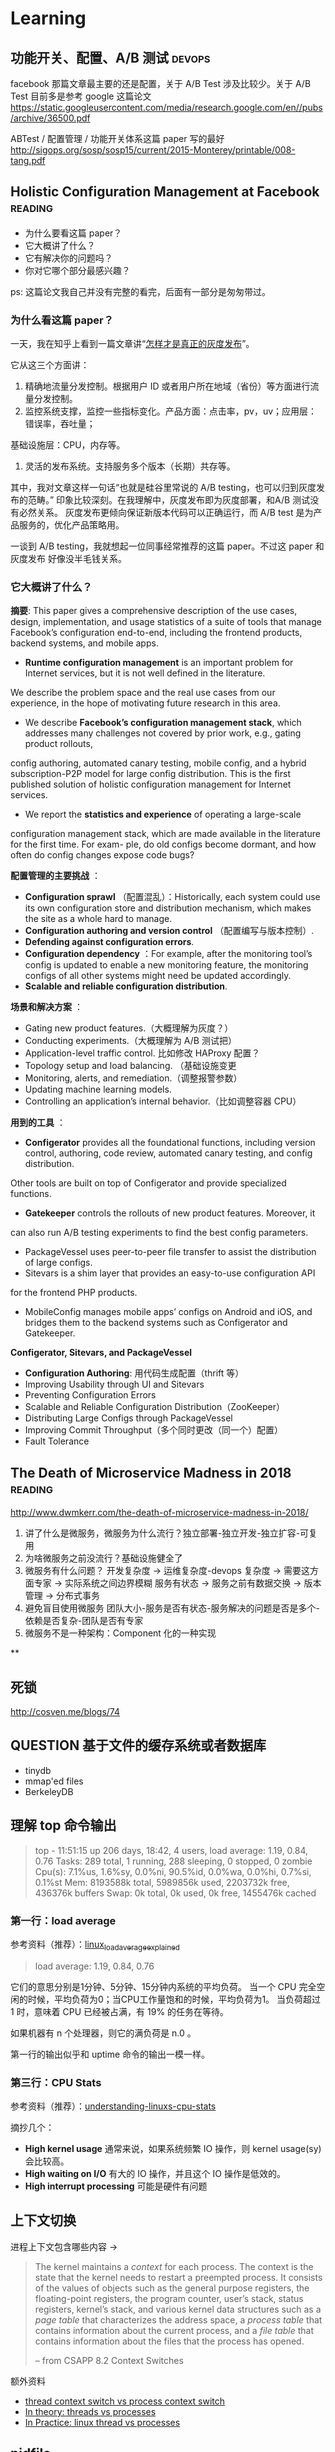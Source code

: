 * Learning

** 功能开关、配置、A/B 测试                                          :devops:

facebook 那篇文章最主要的还是配置，关于 A/B Test 涉及比较少。关于 A/B Test 目前多是参考 google 这篇论文
https://static.googleusercontent.com/media/research.google.com/en//pubs/archive/36500.pdf

ABTest / 配置管理 / 功能开关体系这篇 paper 写的最好
http://sigops.org/sosp/sosp15/current/2015-Monterey/printable/008-tang.pdf

** Holistic Configuration Management at Facebook                    :reading:
- 为什么要看这篇 paper？
- 它大概讲了什么？
- 它有解决你的问题吗？
- 你对它哪个部分最感兴趣？

ps: 这篇论文我自己并没有完整的看完，后面有一部分是匆匆带过。

*** 为什么看这篇 paper？
一天，我在知乎上看到一篇文章讲“[[https://zhuanlan.zhihu.com/p/32712056][怎样才是真正的灰度发布]]”。

它从这三个方面讲：
1. 精确地流量分发控制。根据用户 ID 或者用户所在地域（省份）等方面进行流量分发控制。
2. 监控系统支撑，监控一些指标变化。产品方面：点击率，pv，uv；应用层：错误率，吞吐量；
基础设施层：CPU，内存等。
3. 灵活的发布系统。支持服务多个版本（长期）共存等。

其中，我对文章这样一句话“也就是硅谷里常说的 A/B testing，也可以归到灰度发布的范畴。”
印象比较深刻。在我理解中，灰度发布即为灰度部署，和A/B 测试没有必然关系。
灰度发布更倾向保证新版本代码可以正确运行，而 A/B test 是为产品服务的，优化产品策略用。

一谈到 A/B testing，我就想起一位同事经常推荐的这篇 paper。不过这 paper 和灰度发布
好像没半毛钱关系。

*** 它大概讲了什么？

*摘要*: This paper gives a comprehensive description of the use cases,
design, implementation, and usage statistics of a suite of tools
that manage Facebook’s configuration end-to-end, including
 the frontend products, backend systems, and mobile apps.

- *Runtime configuration management* is an important problem for
 Internet services, but it is not well defined in the literature.
We describe the problem space and the real use cases from our experience,
in the hope of motivating future research in this area.
- We describe *Facebook’s configuration management stack*, which addresses
 many challenges not covered by prior work, e.g., gating product rollouts,
config authoring, automated canary testing, mobile config,
and a hybrid subscription-P2P model for large config distribution.
This is the first published solution of holistic configuration management
 for Internet services.
- We report the *statistics and experience* of operating a large-scale
configuration management stack, which are made available in the
 literature for the first time. For exam- ple, do old configs become dormant,
and how often do config changes expose code bugs?


*配置管理的主要挑战* ：

- *Configuration sprawl* （配置混乱）：Historically, each system could use its own configuration store and
 distribution mechanism, which makes the site as a whole hard to manage.
- *Configuration authoring and version control* （配置编写与版本控制）.
- *Defending against configuration errors*.
- *Configuration dependency* ：For example, after the monitoring tool’s config
 is updated to enable a new monitoring feature, the monitoring configs
 of all other systems might need be updated accordingly.
- *Scalable and reliable configuration distribution*.

*场景和解决方案* ：

- Gating new product features.（大概理解为灰度？）
- Conducting experiments.（大概理解为 A/B 测试把）
- Application-level traffic control. 比如修改 HAProxy 配置？
- Topology setup and load balancing. （基础设施变更
- Monitoring, alerts, and remediation.（调整报警参数）
- Updating machine learning models.
- Controlling an application’s internal behavior.（比如调整容器 CPU）

*用到的工具* ：

- *Configerator* provides all the foundational functions, including version control,
 authoring, code review, automated canary testing, and config distribution.
Other tools are built on top of Configerator and provide specialized functions.
- *Gatekeeper* controls the rollouts of new product features. Moreover, it
can also run A/B testing experiments to find the best config parameters.
- PackageVessel uses peer-to-peer file transfer to assist the distribution
 of large configs.
- Sitevars is a shim layer that provides an easy-to-use configuration API
for the frontend PHP products.
- MobileConfig manages mobile apps’ configs on Android and iOS, and bridges
 them to the backend systems such as Configerator and Gatekeeper.


*Configerator, Sitevars, and PackageVessel*

- *Configuration Authoring*: 用代码生成配置（thrift 等）
- Improving Usability through UI and Sitevars
- Preventing Configuration Errors
- Scalable and Reliable Configuration Distribution（ZooKeeper）
- Distributing Large Configs through PackageVessel
- Improving Commit Throughput（多个同时更改（同一个）配置）
- Fault Tolerance

** The Death of Microservice Madness in 2018  :reading:
[[http://www.dwmkerr.com/the-death-of-microservice-madness-in-2018/]]

1. 讲了什么是微服务，微服务为什么流行？独立部署-独立开发-独立扩容-可复用
2. 为啥微服务之前没流行？基础设施健全了
3. 微服务有什么问题？
   开发复杂度 -> 运维复杂度-devops 复杂度 -> 需要这方面专家 -> 实际系统之间边界模糊
   服务有状态 -> 服务之前有数据交换 -> 版本管理 -> 分布式事务
4. 避免盲目使用微服务
   团队大小-服务是否有状态-服务解决的问题是否是多个-依赖是否复杂-团队是否有专家
5. 微服务不是一种架构：Component 化的一种实现

**

** 死锁
[[http://cosven.me/blogs/74]]

** QUESTION 基于文件的缓存系统或者数据库
- tinydb
- mmap'ed files
- BerkeleyDB

** 理解 top 命令输出

#+BEGIN_QUOTE
top - 11:51:15 up 206 days, 18:42,  4 users,  load average: 1.19, 0.84, 0.76
Tasks: 289 total,   1 running, 288 sleeping,   0 stopped,   0 zombie
Cpu(s):  7.1%us,  1.6%sy,  0.0%ni, 90.5%id,  0.0%wa,  0.0%hi,  0.7%si,  0.1%st
Mem:   8193588k total,  5989856k used,  2203732k free,   436376k buffers
Swap:        0k total,        0k used,        0k free,  1455476k cached
#+END_QUOTE

*** 第一行：load average
参考资料（推荐）：[[http://www.ruanyifeng.com/blog/2011/07/linux_load_average_explained.html][linux_load_average_explained]]

#+BEGIN_QUOTE
load average: 1.19, 0.84, 0.76
#+END_QUOTE
它们的意思分别是1分钟、5分钟、15分钟内系统的平均负荷。
当一个 CPU 完全空闲的时候，平均负荷为0；当CPU工作量饱和的时候，平均负荷为1。
当负荷超过 1 时，意味着 CPU 已经被占满，有 19% 的任务在等待。

如果机器有 n 个处理器，则它的满负荷是 n.0 。

第一行的输出似乎和 uptime 命令的输出一模一样。

*** 第三行：CPU Stats
参考资料（推荐）：[[http://blog.scoutapp.com/articles/2015/02/24/understanding-linuxs-cpu-stats][understanding-linuxs-cpu-stats]]

摘抄几个：

- *High kernel usage* 通常来说，如果系统频繁 IO 操作，则 kernel usage(sy) 会比较高。
- *High waiting on I/O* 有大的 IO 操作，并且这个 IO 操作是低效的。
- *High interrupt processing* 可能是硬件有问题

** 上下文切换

进程上下文包含哪些内容 ->
#+BEGIN_QUOTE
The kernel maintains a /context/ for each process. The context is the state
that the kernel needs to restart a preempted process. It consists of the values
of objects such as the general purpose registers, the floating-point registers, the
program counter, user’s stack, status registers, kernel’s stack, and various kernel
data structures such as a /page table/ that characterizes the address space, a /process
table/ that contains information about the current process, and a /file table/ that
contains information about the files that the process has opened.

-- from CSAPP 8.2 Context Switches
#+END_QUOTE

额外资料

- [[https://stackoverflow.com/questions/5440128/thread-context-switch-vs-process-context-switch][thread context switch vs process context switch]]
- [[http://www.personal.kent.edu/~rmuhamma/OpSystems/Myos/threads.htm][In theory: threads vs processes]]
- [[https://stackoverflow.com/questions/807506/threads-vs-processes-in-linux][In Practice: linux thread vs processes]]

** pidfile
pidfile 基本的作用是用来告诉用户，这个程序已经正常运行，并且 process id 就是这个。

- 是不是 pidfile 最好都放在 /var/run 目录下？放在 ~/.app/ 目录下，好不好？
- 如果放在 /var/run目录下，权限的问题怎样解决？

暂时来看，对于绝大部分使用GUI的Linux用户来说，放在 home 目录是一个还算不错的选择。
要想把 pidfile 放在/var/run目录下，就必须有 root 权限
在 Linux 下，也可以通过创建 dbus service，这样就不需要创建 pidfile.

http://unix.stackexchange.com/questions/12815/what-are-pid-and-lock-files-for
http://stackoverflow.com/questions/5173636/must-my-pidfile-be-located-in-var-run

lockfile 基本类似。

** 内存模型（memory model）
    CLOSED: [2021-09-14 Tue 10:33]
参考资料：https://research.swtch.com/mm

1. “内存模型”讨论的内容是什么？
   内存模型描述线程通过内存的交互及其对数据的共享使用。
   可以认为，内存模型是在多线程环境下特有的一个概念。
2. 第一篇《硬件内存模型》主要内容概括
   1. 几种模型：
      - 顺序一致性（Sequential Consistency）
      - 全存储排序（x86 Total Store Order）
      - 更弱的
   2. 介绍背景：不同硬件的模型都不一样，举了一些例子，可见真的很复杂。
   3. 后来有人提出了一种模型，一直沿用至今：
      Weak Ordering and Data-Race-Free Sequential Consistency
      - 这是一个规范，硬件上层只要满足这种规范，软件可以不关心硬件内部的模型如何
      - 缩写：DRF-SC
3. 第二篇《编程语言内存模型》
   1. 现代编程语言保证 data-race-free 的程序总是以 sequential
      consistent 的方式来执行。
   2. synchronizing atomic 变量带来的效果 /可能/ 有四点，挺刷新我认识的（基础不行）
      1. The compiled code for thread 1 must make sure that the write
         to x completes and is visible to other threads before the write
         to done becomes visible.
      2. The compiled code for thread 2 must (re)read done on every iteration of the loop.
      3. The compiled code for thread 2 must read from x after the reads from done.
      4. The compiled code must do whatever is necessary to disable hardware optimizations that might reintroduce any of those problems.
   3. 一个共识：编译器会对代码进行一些优化，比如指令 reorder。哪些 reorder 是合法的呢？
      这个内存模型的一个重要问题。

** 内存序（memory order）
:LOGBOOK:
CLOCK: [2023-03-01 Wed 17:00]--[2023-03-01 Sat 19:06] =>  2:06
:END:
1. 内存序本身是一个协议，编译器和处理器想办法满足它，因此程序员写的代码可以按照预期运行。
2. litmus test 用来考察内存序的一类程序。
   1. store buffer: Seq-cst(No), Acq-rel(Yes)
   2. message passing: Seq-cst(No), Acq-rel(No)
   3. IRIW (independent read independent write): Seq-cst(No), Acq-rel(Yes)
3. seq-cst 可以理解为一种符合直觉的顺序（按照代码顺序产生的排列组合）。
4. compiler 会优化代码，对代码重排序。
5. cpu 也会优化重排指令。 =store buffer= 是实现重排指令的一种核心技术。
   store buffer：可以理解为写 IO 的 buffer。而 disk 对应 shared memory。
   也就是说线程1执行完的指令，线程2可能还看不到。于是给我们的感觉是指令乱序。
6. data race 的定义：
   1. 两个或多个线程同时访问同一段内存
   2. 至少一个线程是写
   3. 至少一个是未同步的
7. acquire-release 类似 lock 和 unlock，acquire(load), release(store)。
   1. acquire 不允许后面的读写挪到 acquire 之前。release 保证所有的读写都不能挪到 release 之后。
      acquire 保证了 LoadLoad, LoadStore 顺序（因为 load 和 store 都不能拍到 acquire(load) 之前）。
      release 保证了 LoadStore, StoreStore 顺序（因为 load 和 store 都不能排到 release(store) 之后）。
      Store 是写入操作，load 是读取操作。对应到代码是 r1 = acquire_load(y), release_store(y, 3)。
   2. acquire-release 模式可以很好的处理 message passing 模式（flag/data）。
      release 和 acquire 要配对使用。
8. x86 TSO(total store ordering) memory model
   1. store buffer: x86 TSO(Yes). 插入 fence 可以让它回答 No。
   2. message passing: x86 TSO(No)
   3. IRIW: x86 TSO(No)，TSO 保证了每个线程看到的顺序是一样的。
9. 实践
   1. 原子变量的 fetch_add 走的是 acquire_release 序。

** tcp 几个状态存在的意义                                            :basics:

参考博客：[[https://coolshell.cn/articles/11564.html][TCP 的那些事儿（上）]]

先重复记录一些基础的内容，不然总是忘记。自己记录一下，比从网上搜索效率高太多。
1. 主动断开连接的一方
   1. 首先进入 =fin_wait1= 状态
   2. 等接收到对方发过来的 ack 之后，会进入 =fin_wait2= 状态
   3. 接收到对方发过来的 fin 之后，会进入 =time_wait= 状态
      （等待 2*MSL 时间，linux 上 MSL=30s）
   4. 进入 =CLOSED= 状态
2. 被动断开的一方
   1. 收到 fin 后，首先进入 =close_wait= 状态
      =close_wait= 的可以理解为“等待调用 close”
   2. 发送给 ack 和 fin 给对端，自己进入 =last_ack= 状态
   3. 收到对方的 ack 之后关闭，进入 =CLOSED= 状态

*Q: 如果机器上很多连接处于 =time_wait= ，意味着什么？*
主动断开连接的一方会进入这个状态，也就是说短连接很多，毕竟都是自己断开的。
根本解决办法是换成长连接。

*=time_wait= 的意义（来自 coolshell 的解释）*
1. TIME_WAIT确保有足够的时间让对端收到了 ACK，如果被动关闭的那方没有收到Ack，
   就会触发被动端重发Fin，一来一去正好 2 个 MSL。
2. 有足够的时间让这个连接不会跟后面的连接混在一起
   （你要知道，有些自做主张的路由器会缓存IP数据包，如果连接被重用了，那么这些延迟收到的包就有可能会跟新连接混在一起）

如果一个 http server 没有打开 SO_REUSEADDR，那么它可能会因为 TIME_WAIT
而启动不了？

*=close_wait= 意味着什么？*
意味着它还不想关闭连接。
衍生一个问题：fin 关掉的是写还是读？关闭的是写（都写完了，于是发个 fin）。

*怎样用 netstat 看连接的状态？*
=netstat -tunlp=
-t 代表 tcp，
-u 代表 udp，
-n 展示 ip 地址，
-l 展示 listening sockets，
-p 展示 pid 和进程名字。

*一个进程被kill掉之后，连接会怎么样？*
会被释放。参考 linux kernel 在进程退出时，会调用 do_exit。这个里面会调用 exit_files，
这个过程会关闭 socket 的链接。

** SO_REUSEADDR 在不同平台上的表现区别
https://stackoverflow.com/a/14388707/4302892

** 测试覆盖率

覆盖率有几种（但网上有多种解释，但大同小异），这里参考维基百科给的解释

- Statement coverage：经常被翻译成行覆盖，也会被翻译成指令覆盖。我理解 statement 就是语句的意思，对于比较好理解。
- Decision coverage：维基百科说和分支覆盖不同
- Condition coverage：也称为谓词覆盖
- Condition/decision coverage：同时满足 Decisioon 和 Condition 覆盖
- Modified condition/decision coverage：是 C/DC 的延伸，更加严格一些。sqlite
- 多重条件覆盖：类似全组合

有个例子可以比较好解释 Condition 和 Decision 覆盖率的区别
#+BEGIN_SRC
if a and b then
#+END_SRC
下面两个用例可以得到 100% 的 Condition 覆盖率
- a=true, b=false
- a=false, b=true
  但是 Decision 覆盖率不是 100%

#+BEGIN_SRC
if (a or b) and c then
#+END_SRC
以下的测试可满足条件/判断覆盖：
- a=true, b=true, c=true
- a=false, b=false, c=false

*测试覆盖率 100% 也会有 bug* 。在这个例子中 https://github.com/pingcap/tidb/pull/18814 ，
这一段代码的每个分支都被覆盖到了，但需要 keys 长度大于 2，且一部分 key 满足 if，一部分满足 else，
才可以复现。

#+BEGIN_SRC go
if s.cached != nil {
        tmp := keys[:0]
        for _, key := range keys {
                if val, ok := s.cached[string(key)]; ok {
                        m[string(key)] = val
                } else {
                        tmp = append(tmp, key)
                }
        }
        keys = tmp
}
#+END_SRC


** Storage FAQ
*** read index 请求是什么
应该是 follower 发给 leader，leader 会返回一个  read index。

据 mh 老师描述，tikv 中的 read index 请求有两种，一个是 raft 的，一个是 tikv
一个是 tikv 的，
tikv 的这个会给 tiflash 用。

#+BEGIN_SRC rust
pub struct ReadIndexRequest {
    pub id: Uuid,
    pub cmds: MustConsumeVec<(RaftCmdRequest, Callback<RocksEngine>, Option<u64>)>,
    pub renew_lease_time: Timespec,
    pub read_index: Option<u64>,
    // `true` means it's in `ReadIndexQueue::reads`.
    in_contexts: bool,
}
#+END_SRC

*** raft 一次写入的流程是什么
当 Client 需要写入某个数据的时候，Client 会将操作发送给 Raft Leader，
这个在 TiKV 里面我们叫做 Propose，Leader 会将操作编码成一个 entry，
写入到自己的 Raft Log 里面，这个我们叫做 =Append= 。

Leader 也会通过 Raft 算法将 entry 复制到其他的 Follower 上面，这个我们叫做
=Replicate= 。Follower 收到这个 entry 之后也会同样进行 Append 操作，
顺带告诉 Leader Append 成功。当 Leader 发现这个 entry 已经被大多数节点 Append，
就认为这个 entry 已经是 Committed 的了，然后就可以将 entry 里面的操作解码出来，
执行并且应用到状态机里面，这个我们叫做 =Apply= 。

理解：TiKV 的 Apply 是异步的；Applied Index <= Committed Index。

*** TiKV 处理一个请求的流程
可以参考这篇文档的 Service 部分
https://pingcap.com/blog-cn/tikv-source-code-reading-9/#service

事务类型的请求，比如 prewrite，会通过 sched_txn_command 方法来处理它
（会把它塞到一个队列里面去，具体细节不是特别了解）。

对于 read_index 请求，可以看到有个 read_index 方法来处理。

总的来说，处理各种类型请求的入口都在 tikv/src/server/service/kv.rs 这个文件中。

*** QUESTION [#C] Region Merge 的条件之一
不是很懂这个。

https://github.com/tikv/tikv/pull/8005
它修复的问题：以前，region merge 允许 target peers 不全部存在（这个存在的意思应该是指分区等）。
但是有些情况，最好所有的 target peers 都在。

比如：一个 target peer 不存在，一个 source peer 等待它被创建。但其间，
其它 target peers 进行了 conf change，把之前的 target peer 给移除了（…）。
然后，这个 region  被 merge 到了另外一个 target region。
在这个场景里面，之前那个等待的 source peer 就不知道自己是否该被移除了。

这个 PR 给 region merge 加了个约束，所有的 target region 都必须存在。这样逻辑更简单。

疑问：怎样判断一个 target peer 是否存在？

** IO 基准测试
这篇文档有使用 fio 测试磁盘性能的方法。
https://cloud.google.com/compute/docs/disks/benchmarking-pd-performance
1. 测试裸盘性能时，filename 要指定为磁盘，filesize 指定为磁盘容量大小。
   而测试文件系统时，这两项配置则比较自由。可以改为文件和 10G 等。
2. 测试 IOPS/带宽/latency 时，都有一些值得注意的参数配置。
   比如测带宽用顺序写，blocksize 调大一点，并发和 iodepth 都调大，
   并且注意不要让其它指标成为瓶颈。

这篇文档介绍了 iodepth 的含义，以及它与 numjobs 的区别。
https://www.spinics.net/lists/fio/msg07191.html
有趣的几点：
1. 一个核有可能只能承受一定的 iodepth。
2. Linux Buffered IO 不是异步的 [[https://fio.readthedocs.io/en/latest/fio_man.html#cmdoption-arg-iodepth][ref]]。

这篇文章介绍了 Linux IO 的基本分层。
https://zhuanlan.zhihu.com/p/71149410
感觉问题主要是两个
1. 知道有多少层缓存。
2. 知道这个图 [[https://pic4.zhimg.com/80/v2-387d87592d876ec23e0774f7d14d8063_1440w.jpg][io layer]]。

*** TiKV

tikv 使用的 rocksdb 是以 buffered IO 为入口往下写的。rocksdb 写入可以认为是阻塞的（by 明华老师）。
所以模拟 tikv 基准测试时，可以用 iodepth=2 或者 iodepth=1,numjobs=2（我的推论）。

** 关于存储的经验值
*** 磁盘指标
0. 盘的性能指标：带宽；IOPS；latency。
1. nvme 盘的 disk latency 一般在 1ms 以下。
2. 观察 TiDB 发版性能测试的指标可以发现在 sysbench oltp_insert 负载中压力下，
   磁盘 avg latency 在 30us 左右。数据导入阶段磁盘 avg latency 在 5ms 左右。

*** RocksDB(tikv) 指标
1. 关于 rocskdb bytes_per_write:
   - 发版测试中，sysbench insert 负载下，kv rocksdb 的 avg bytes_per_write
     为 28.5KB，p99 有 51KB。
   - go-ycsb batchsize 为 128 的时候，bytes_per_write avg 为 300KB，
     p99 有 558KB (这个值只是一次测试的结果)。查看代码发现 value size 为 1k。
     这个我猜应该比 oltp_insert 的 value size 要大。

** RocksDB Rate-Limiter

- 功能：rate limiter
- 作用：限制最大的写入速度
- 场景：写入达到一定程度的时候，容易给读的 latency 带来尖刺
- 介绍：
  - 只对 flush 和 compaction 有影响，对 wal 就不会有影响


- 功能：auto-tuned rate limiter
- 算法：令牌桶算法
- 作用：rate_bytes_per_sec 比较难配置，太低容易导致 memtable 和 L0 文件堆积，
  太高容易影响前台读取和写入。rocksdb 提供算法自动设置这个值。


- 测试点
  - 关于限流
    - 流量一直很高或很低：似乎没问题
    - 流量从高变低：
    - 流量从低变高：
    - 流量过高时，解除限流
  - auto-tuned 开关 + rate-bytes-per-sec 大小
  - flush 和 compaction 流量
  - 人肉指定的 rate-bytes-per-sec

** RocksDB SST 文件大小
*** TiKV 中 KVDB SST 文件大小

带着问题：
1. 为什么大 region 时，rocksdb 的 compaction 看似更不稳定或者说更消耗资源？
   这个问题经过探索，最好等 5h 的结果跑出来再分析。

1. 观察部分
   2. 为什么数据导入后，sst 文件平均大小在 25MB 左右？
      经过对数据的观察，58MB/328K/18M/4M 的各种都有。
   3. 为什么 s3 里面存了 22k sst,恢复后只有 18k sst？
      不太清楚。
   4. 在运行过程中，大 region 的 sst 会不会越来越大？
      已经运行脚本在分析。
   5. compaction 的行为，也能分析一点点。
2. 理论部分，假设 sst 真的比较大，那影响是什么？

write-buffer-size 为 128MB,
level0-file-num-compaction-trigger 为 4，
也就是说，正常情况下，L0 大小为 4*128 -> 512MB。
L1 建议和 L0 一样，因此也是 512MB, 每一层的倍数为 10。

L1 的文件大小是 target-file-size-base, tikv 默认配置为 8MB，但 tikv
默认是开启 compaction guard 的，这个配置被覆盖成 128M 了。
但一次 compaction 过后，L1 的文件数并不一定是这么多，可能会直接输出到下面的层，
这是为了保持树的形状（level-compaction-dynamic-level-bytes 是 true 时的行为）。
比如用 br 导入数据到 tikv，这时数据都在 L6，假设大小为 450G，那么 L5, L4, L3，L2 目标大小分别为
45, 4.5, 450M，45M。而由于 max_bytes_for_level_base / max_bytes_for_level_multiplier 为 51.2,
所以，compaction 不会把文件输出到 L2 层。这和测试观测到的现象一致。


** ANSWERED [#C] React 怎样写一个有特定功能的基础组件？
- [X] 问题一：我自己实现的 UserSelect 组件中已经绑定了 onChange 回调，
但是我仍然想允许用户设置 onChange 回调，这时我该怎么办？

React 中的组件都是使用『组合』的形式来扩展功能。

对于问题一这种情况，我们可以在自己实现的 onChange
函数中调用一下用户设置的 onChange 函数。另外，在 React 中，
[[https://react-cn.github.io/react/docs/transferring-props.html][透传 props]] 似乎也是一种常见的设计模式。

** React Component Lifecyle  :reading:react:
[[https://github.com/ReactTraining/react-router/blob/c865bc6b331eabd853641dcc7e0224a7dce76f3b/docs/guides/ComponentLifecycle.md][React route: Component Lifecycle]]

从 route 角度来看 Component Lifecyle 涉及到的问题

1. 初始化时，在什么地方获取数据
2. 更新时，在什么地方获取数据

*** Where fetch data: componentwillmount vs componentdidmount
[[https://daveceddia.com/where-fetch-data-componentwillmount-vs-componentdidmount/][Where fetch data: componentwillmount vs componentdidmount]]

答案是：在 componentDidMount 获取后端数据

#+BEGIN_QUOTE
In practice, componentDidMount is the best place to put calls to fetch data, for two reasons:

Using DidMount makes it clear that data won’t be loaded until after the initial render. This reminds you to set up initial state properly, so you don’t end up with undefined state that causes errors.

If you ever need to render your app on the server (SSR/isomorphic/other buzzwords), componentWillMount will actually be called twice – once on the server, and again on the client – which is probably not what you want. Putting the data loading code in componentDidMount will ensure that data is only fetched from the client.
#+END_QUOTE

*** componentWillReceiveprops 使用分析
[[http://www.cnblogs.com/gdsblog/p/7348375.html][componentWillReceiveProps 使用详解]]

可以在 componentWillReceiveProps 中 setState。

** 箭头函数和普通函数的区别
推荐阅读 [[https://developer.mozilla.org/zh-CN/docs/Web/JavaScript/Reference/Functions/Arrow_functions][mozilla 文档]].

** ANSWERED [#B] MySQL like vs select all?
有一个用户表，它只有 4 个字段： =(id, name, gender, is_deleted)= ，
其中，id 是主键，name + env 是唯一的。现在有一个需求场景，前端有一个搜索框，
用户在输入字符时，前端需要进行自动补全，返回 5 个最相似的男性用户名。

解决方案：

1. 不建立索引
  1. select * from user where name like '%keyword%' and gender='male' and is_deleted=false
  2. 返回前五行
2. 建立联合索引 (name, gender, is_deleted)
  1. select * from user where gender='male' and is_deleted=false;
  2. 业务代码中进行相似度计算
3. ...

附加题：

1. 如果这个表还有两个字段：created_at, updated_at 呢？
2. 如果这个表有 100w+ 条数据呢？

后来：它们说这个需求不适合 MySQL，用 es 把。如果非要用 MySQL，
like 也不是不可以。

** TODO [#B] REST methods and status code 和 CSRF 保护
1. [[https://stackoverflow.com/questions/28459418/rest-api-put-vs-patch-with-real-life-examples][stackoverflow: put vs patch with real life example]]
2. [[http://restcookbook.com/HTTP%20Methods/idempotency/][rest methods idempotency]]
3. [[https://tools.ietf.org/html/rfc7231#section-6.5.8][409 status code]]
4. [[https://stackoverflow.com/a/32101994/4302892][how to do batch update]]

** Test Doubles — Fakes, Mocks and Stubs                                :web:
[[https://blog.pragmatists.com/test-doubles-fakes-mocks-and-stubs-1a7491dfa3da][文章链接]]

- mock: mock 掉的对象是被测的对象。比如我们断言某一个函数会被调用，但又不想真正执行该函数，用 mock
- stub: stub 掉的对象不是被测的对象，它是用来配合测试的。比如一个死板的人造的符合预期的数据
- fake: 对实际系统的简单模拟。比如 python fakeredis。

#+BEGIN_QUOTE
Fakes are objects that have working implementations, but not same as production one. Usually they take some shortcut and have simplified version of production code.

Stub is an object that holds predefined data and uses it to answer calls during tests. It is used when we cannot or don’t want to involve objects that would answer with real data or have undesirable side effects.

Mocks are objects that register calls they receive.
In test assertion we can verify on Mocks that all expected actions were performed.
#+END_QUOTE

附加参考资料： https://martinfowler.com/bliki/TestDouble.html


** Golang FAQ 问题  :golang:
*** flag provided but not defined
:LOG:
~/p/tidb-binlog master > make arbiter
CGO_ENABLED=0 GO111MODULE=on go build  -ldflags '-L/usr/local/opt/mysql-client/lib -X "github.com/pingcap/tidb-binlog/pkg/version.BuildTS=2019-07-26 09:47:56" -X "github.com/pingcap/tidb-binlog/pkg/version.GitHash=7771d9e8d36b43b149ca707a60f3b77f8c06c3e1" -X "github.com/pingcap/tidb-binlog/pkg/version.ReleaseVersion=v3.0.1-12-g7771d9e"' -o bin/arbiter cmd/arbiter/main.go
# command-line-arguments
flag provided but not defined: -L/usr/local/opt/mysql-client/lib
usage: link [options] main.o
:END:

后来查出来是自己设置了一个 LDFLAG 的环境变量，而 Makefile 中正好依赖了这个变量。


** Python 一些奇怪的坑                                               :python:
*** try...except... 使用的一个注意事项
这段代码看起来是 A 模块不存在，但其实还有一种可能，A 模块依赖的一个模块不存在。
#+BEGIN_SRC python
try:
    import A
except ImportError:
    print('A not found.')
#+END_SRC

另外一个现实中的例子：[[https://github.com/pallets/werkzeug/commit/b488d7ed5c88619191e89acbb642db2c03e13e2c][werkzeug: Fix import_string masking of AttributeError]]
** Flask
*** Flask 中使用线程池
** Gunicorn

** SQLAlchemy
*** TODO [#C] 问题排差：2013, 'Lost connection to MySQL server during query'
** TODO [#B] Python 3.7 Dataclasses

- [ ] 为什么要加入 dataclasses？
  - 不是已经有 attr 了么？
- [X] dataclasses 基本用法（讲基础用法的文章很多）
- [ ] dataclasses 和 Model/Serializer/Schema 等概念的关系是怎样的？
  - 要不要内置支持 validation？
  - 现有资料没有谈这几个东西之间的关联

*高级话题*

- [ ] 据说 dataclasses 没有使用 metaclass，那它是怎样实现的呢？

*主要参考资料：*

- [[https://www.python.org/dev/peps/pep-0557/][PEP 557]]
- [[https://docs.python.org/3/library/dataclasses.html][Python docs]]

*** 为什么要有 dataclasses？

Guido:([[https://github.com/ericvsmith/dataclasses/issues/19#issuecomment-310913558][link]])
#+BEGIN_QUOTE
I would say the stdlib is lacking some very useful functionality in this area.
#+END_QUOTE


kawabangga:([[https://www.kawabangga.com/posts/2959][对比于 attr, Namedtyple 等其它容器]])
#+BEGIN_QUOTE

1. 没有使用 BaseClass 或者 metaclass，不会影响代码的继承关系。
   被装饰的类依然是一个普通的类
2. 使用类的 Fields 类型注解，用原生的方法支持类型检查，不像 attr 这种库对代码有侵入性
   （要用 attr 的函数将一些东西处理）
#+End_quote

*** Dataclasses 和 Model, Schema, Serializer 这些概念的联系是什么？

** 字符串
Q: 字符串 format 如何得到这种 {value} 形式的字符串

#+BEGIN_SRC
'{{{hosts}}}'.format(hosts=','.join(['hello', 'world']))
#+END_SRC

** 描述符
问题：A.b, a.b 分别是如何工作的？

#+BEGIN_SRC python
class A(object):
    @property
    def h(self):
        return 1

a = A()
#+END_SRC

[参考链接](https://docs.python.org/3/howto/descriptor.html#invoking-descriptors)

> For objects, the machinery is in `object.__getattribute__()` which transforms b.x
into `type(b).__dict__['x'].__get__(b, type(b))`. The implementation works through
a precedence chain that gives data descriptors priority over instance variables,
instance variables priority over non-data descriptors, and assigns lowest priority
to `__getattr__()` if provided. The full C implementation can be found in
PyObject_GenericGetAttr() in Objects/object.c.

> For classes, the machinery is in `type.__getattribute__()` which transforms B.x
into `B.__dict__['x'].__get__(None, B)`. In pure Python, it looks like:

** Abstract Class Attribute
本意是想要求子类必须实现下面几个类属性，但是并没有
abstract-class-property 装饰器。另外，无论在这里设置该字段为
abstractproperty 还是 abstractmethod，子类只要有个同名字段，它
就能正常实例化，所以这里为了代码看起来相对简单，直接使用
abstractmethod 来装饰这几个字段。

#+BEGIN_SRC python
class AbstractXxx(ABC):
    @abstractmethod
    def Song(self):
        pass
#+END_SRC

而按照对 ABC 的理解，正确的方式可能是要这样写::
#+BEGIN_SRC
    @property
    @classmethod
    @abstractmethod
    def Song(self):
        pass
#+END_SRC

** setup.py 常见命令的执行逻辑
1. bdist_wheel 是 wheel 包提供的
2. 使用 MANIFEST.in，而不是 package_data
3. 创建一个零时的包占坑（没有找到其他好办法）

#+begin_src
build
 -> build_py
 -> build_clib
 -> build_ext
 -> build_scripts

sdist
 -> check
   -> check_metadata

install
 -> build
 -> install_lib
   -> build_py if has_pure_modules
   -> build_ext if has_ext_modueles
 -> install_headers
 -> install_scripts
 -> install_data
 -> install_data
 -> install_egg_info
#+end_src

:LOGBOOK:
1. build 可能需要一个 id
:END:

thrift-compiler -> gen-py/
package_dir={'': 'gen-py'}
packages=find_packages('gen-py')

不能安装 gen-py/ 目录下的包到系统环境
or 预先在 gen-py 目录下创建好包


** rust 快速入门  :rust:
1. cargo 规范了常规目录结构。example 和 test 都是通过 cargo 来运行。
2. use 相当于其他语言的 import，且功能相当。
   =use crate::{mod}::{struct}= 可以从当前项目导入模块的类。
3. Box 相当于智能指标，会自动减引用和调用析构函数。
4. Send 是一个关于并发模型的概念，允许在线程间转移所有权，相关的还有 Sync，允许多线程访问。
5. prelude -> 在编程领域的意思可以理解为：不需要 import 就能用的函数。
   因此在 raft-rs 中，会有 =use raft::prelude::*= 这样的代码。
6. clone vs copy，clone 一般用于“基于语义的复制”。
   对于实现了 Copy 的类型，它的 clone 方法应该跟 Copy 语义相容，等同于按位拷贝。
   move 会移交所有权。
7. =move ||= move 的作用是将所引用的变量的所有权转移至闭包内。
8. into 和 from 都是类型转换。
9. 结构体里面的属性可以直接对外暴露？ deref
10. Span<'a> 是啥意思？似乎和模板有关系。
11. into() 是什么 trait？是一个类型转换的 trait，但目前不知道哪些类型自带这个 trait。
12. dyn 好像是 Box<dyn Type> 中的 Type 是个 trait 的时候，需要用 dyn 包一下。
13.


** 结构之法 - 字符串及链表 :datastructure:
## 字符串

### 基础
- strstr: 平均 O(N)，最坏 O(NM)。
- strlen: O(n)。 gcc 里面有个优化的实现，看看挺好玩的。
- strcmp: strstr 会依赖 strcmp。

### 题目

1. 字符串移位包含
2. 编辑距离
3. 设计一个队列，能方便的取到最大值

### 疑问

1. 队列的底层数据结构是啥？

   How about stack?

   用两个 stack 实现一个 queue ... 不走寻常路

### 感悟

递归和动态规划有很大相似之处：

- 动态规划：大问题的计算依赖小问题，小问题经常被多次重复依赖
- 递归：大问题的计算转换为小问题


** Oauth 的几种实践方案

2023-05-18：我觉得 Oauth 的这部分内容写的很不完善，但这些内容可以充当一个索引的作用，
因此保存在这里。如果后续对这个话题有兴趣，建议把这一块内容重写。

*** 一个前后端分离项目的 oauth 实现方案

1. 访问 http://A 时，前端检测是否有 token，没有 token 就重定向到 /oauth/authorize 页面
2. 用户在 authorize 页面输入用户名和密码，如果验证成功，重定向到用户指定的 redirect_url 上。
   比如 /oauth/callback 上（这个页面是前端的一个页面）。（此时，页面是有 grant_code 的）
3. 前端用 grant_code 给后端，后端用这个 code 去 oauth 换 token。
   换取成功后，后端把这个 token 保存起来。再把 token 返回给前端，前端存起来。
4. 之后，后端每次都去校验前端传过来的 token

*** 常见的 oauth 认证方案

1. 设置 cookie（有安全风险）（好像比较传统）
2. 在 localStorage 中保存
3. [X] token 方案 vs session 方案
token 提高了安全性，避免了额 CSRF 攻击
但是认为可以修改 token，万一踩狗屎了呢？
4. [X] 传统 token 方案 vs JWT
jwt 是个自包含的东西，服务端不需要去查数据库来验证这个东西是否正确。
人为不方便修改 jwt。

*** 一个 SSO 方案

思路：[[https://segmentfault.com/a/1190000005357718]]

A,B 是应用服务器。L 是认证服务器。
客户端存一个 L 分发下去的 session_id。
A 检测客户端是否有 session_id_a，没有让 L 去验证，验证完之后，设置一个 session_id_a。
B 同理。


** 读《Thrift: Scalable Cross-Language Services Implementation》

2023-05-18：这是之前的论文阅读笔记，markdown 格式。它主要是把一些重要的内容给摘抄了下来，
但我不知道当时读这篇论文的目的是什么，因此只是纯粹的把这段内容保留下来。

Terminology::
1. IDL (interface definition language)


## abstract

Thrift is a software library and set of code-generation tools.

Its primary goal is to enable efficient and reliable communication across programming
languages by abstracting the portions(部分) of each language.

Specifically, thrift offers IDL and code generation.

## Introduction

Background::
1. LAMP framework is too limited
2. Facebook's engineering culture:
   - choosing the best tools and implementations
   - begrudgingly accepting its inherent limitations.
3. Existing solutions:
   - no sufficient datatype freedom (protobuf?)
   - suffering from subpar performance

Thrift::
1. Choosing static code generation over a dynamic system allows
us to create validated code.(thriftpy?)

Key Challenges::
- `Types`: Common type system -> corresponding to language native types.
- `Transport`: common interface to bidirectional raw data transport.
TCP stream sockets, raw data in memory, files on disk.
- `Protocol`: using the Transport layer to encode and decode datatypes.
- `Versioning`
- `Processors`: processing data streams to accomplish remote procedure calls.

## Types

The goal of the Thrift type system is to enable programmers to
develop using completely natively defined types.

### Base Types
bool, i8, i16, i32, i64, double, string.

No unsigned integers.

### Structs

Class / C Struct

### Containers
C++ template / Java Generices

- list\<type\> An ordered list of elements. Translates directly
into an STL `vector`, Java `ArrayList`, or native array in script-
ing languages. May contain duplicates.
- set\<type\> An unordered set of unique elements. Translates
into an STL `set`, Java `HashSet`, `set` in Python, or native
dictionary in PHP/Ruby.
- map<type1,type2> A map of strictly unique keys to values
Translates into an STL `map`, Java `HashMap`, PHP `associative
array`, or Python/Ruby dictionary.

Custom code generator directives have been added to substitute custom types
in destination languages. The only requirement is that the custom types
support all the necessary iteration primitives.

In the target language, each definition generates a type with two
methods, read and write, which perform serialization and trans-
port of the objects using a Thrift TProtocol object.

### Exceptions
Exceptions are syntactically and functionally equivalent to structs
except that they are declared using the exception keyword instead
of the struct keyword.

Again, the design emphasis is on making the code familiar
to the application developer.

### Services
Services are defined using Thrift types. Definition of a service is
semantically equivalent to defining an interface (or a pure virtual
abstract class) in object oriented programming.

## Transport
The transport layer is used by the generated code to facilitate data
transfer.

### Interface

A key design choice in the implementation of Thrift was to de-
couple the transport layer from the code generation layer.

Though Thrift is typically used on top of the TCP/IP stack with streaming
sockets as the base layer of communication, there was no compelling reason
to build that constraint into the system.

TTransport::
- `open` Opens the tranpsort
- `close` Closes the tranport
- `isOpen` Indicates whether the transport is open
- `read` Reads from the transport
- `write` Writes to the transport
- `flush` Forces any pending writes

TServerTransport::
- open Opens the transport
- listen Begins listening for connections
- accept Returns a new client transport
- close Closes the transport

### Implementation
#### TSocket
#### TFileTransport
#### Utilities
The Transport interface is designed to support easy extension us-
ing common OOP techniques, such as composition.

## protocol
Thrift enforces a certain messaging structure when transporting data.

### Interface
The Thrift Protocol interface is very straightforward. It fundamen-
tally supports two things::
1. bidirectional sequenced messaging
2. encoding of base types, containers, and structs

```
writeMessageBegin(name, type, seq)
writeMessageEnd()
writeStructBegin(name)
writeStructEnd()
writeFieldBegin(name, type, id)
writeFieldEnd()
writeFieldStop()
writeMapBegin(ktype, vtype, size)
writeMapEnd()
writeListBegin(etype, size)
writeListEnd()
writeSetBegin(etype, size)
writeSetEnd()
writeBool(bool)
writeByte(byte)
writeI16(i16)
writeI32(i32)
writeI64(i64)
writeDouble(double)
writeString(string)

name, type, seq = readMessageBegin()
readMessageEnd()
name = readStructBegin()
readStructEnd()
name, type, id = readFieldBegin()
readFieldEnd()
k, v, size = readMapBegin()
readMapEnd()
etype, size = readListBegin()
readListEnd()
etype, size = readSetBegin()
readSetEnd()
bool = readBool()
byte = readByte()
i16 = readI16()
i32 = readI32()
i64 = readI64()
double = readDouble()
string = readString()
```

- write -> writeFieldStop ---> writeStructEnd
- read => readFieldBegin -> stop field -> readStructEnd

### Structure
Thrift structures are designed to support encoding into a streaming
protocol. The implementation should never need to frame or com-
pute the entire data length of a structure prior to encoding it.

However, if the list can be written as **iteration** is
performed, the corresponding read may begin in parallel, theoreti-
cally offering an end-to-end speedup of (kN − C), where N is the
size of the list, k the cost factor associated with serializing a sin-
gle element, and C is fixed offset for the delay between data being
written and becoming available to read.

### Implementation
Facebook has implemented and deployed a space-efficient binary
protocol which is used by most backend services.

## Versioning
The system must be able to support reading of
old data from log files, as well as requests from out-of-date clients
to new servers, and vice versa.

### Field Identifiers(WIP)
The combination of this field identifier
and its type specifier is used to uniquely identify the field.
